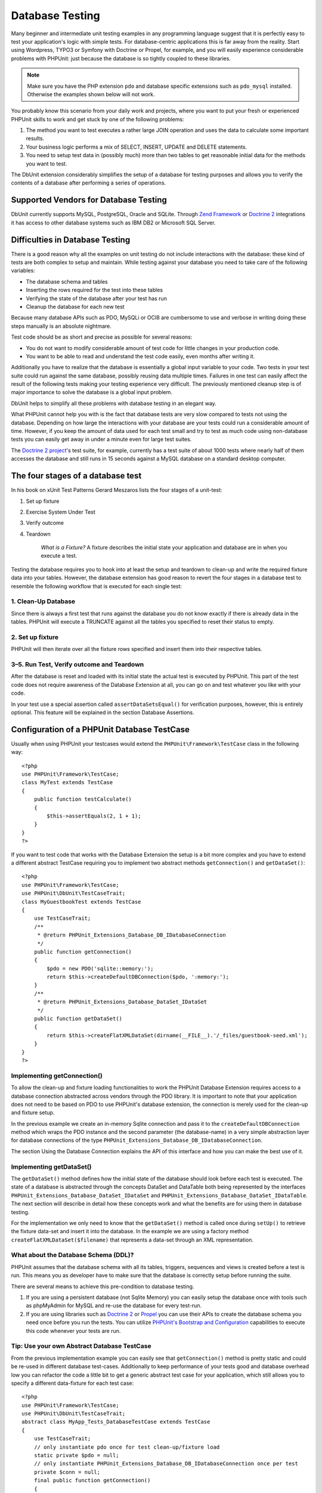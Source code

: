 

.. _database:

================
Database Testing
================

Many beginner and intermediate unit testing examples in any programming
language suggest that it is perfectly easy to test your application's logic with
simple tests. For database-centric applications this is far away from the
reality. Start using Wordpress, TYPO3 or Symfony with Doctrine or Propel,
for example, and you will easily experience considerable problems with
PHPUnit: just because the database is so tightly coupled to these libraries.

.. note:: Make sure you have the PHP extension ``pdo`` and database
   specific extensions such as ``pdo_mysql`` installed.
   Otherwise the examples shown below will not work.

You probably know this scenario from your daily work and projects,
where you want to put your fresh or experienced PHPUnit skills to
work and get stuck by one of the following problems:

#. The method you want to test executes a rather large JOIN operation and
   uses the data to calculate some important results.

#. Your business logic performs a mix of SELECT, INSERT, UPDATE and
   DELETE statements.

#. You need to setup test data in (possibly much) more than two tables
   to get reasonable initial data for the methods you want to test.

The DbUnit extension considerably simplifies the setup of a database for
testing purposes and allows you to verify the contents of a database after
performing a series of operations.

.. _database.supported-vendors-for-database-testing:

Supported Vendors for Database Testing
######################################

DbUnit currently supports MySQL, PostgreSQL, Oracle and SQLite. Through
`Zend Framework <http://framework.zend.com>`_ or
`Doctrine 2 <http://www.doctrine-project.org>`_
integrations it has access to other database systems such as IBM DB2 or
Microsoft SQL Server.

.. _database.difficulties-in-database-testing:

Difficulties in Database Testing
################################

There is a good reason why all the examples on unit testing do not include
interactions with the database: these kind of tests are both complex to
setup and maintain. While testing against your database you need to take
care of the following variables:

- The database schema and tables

- Inserting the rows required for the test into these tables

- Verifying the state of the database after your test has run

- Cleanup the database for each new test

Because many database APIs such as PDO, MySQLi or OCI8 are cumbersome to
use and verbose in writing doing these steps manually is an absolute
nightmare.

Test code should be as short and precise as possible for several reasons:

- You do not want to modify considerable amount of test code for little
  changes in your production code.

- You want to be able to read and understand the test code easily,
  even months after writing it.

Additionally you have to realize that the database is essentially a
global input variable to your code. Two tests in your test suite
could run against the same database, possibly reusing data multiple
times. Failures in one test can easily affect the result of the
following tests making your testing experience very difficult. The
previously mentioned cleanup step is of major importance
to solve the database is a global input problem.

DbUnit helps to simplify all these problems with database testing in an
elegant way.

What PHPUnit cannot help you with is the fact that database tests
are very slow compared to tests not using the database. Depending
on how large the interactions with your database are your tests
could run a considerable amount of time. However, if you keep the amount of
data used for each test small and try to test as much code using
non-database tests you can easily get away in under a minute even
for large test suites.

The `Doctrine 2
project <http://www.doctrine-project.org>`_'s test suite, for example, currently has a test suite of
about 1000 tests where nearly half of them accesses the database
and still runs in 15 seconds against a MySQL database on a standard
desktop computer.

.. _database.the-four-stages-of-a-database-test:

The four stages of a database test
##################################

In his book on xUnit Test Patterns Gerard Meszaros lists the four
stages of a unit-test:

#. Set up fixture

#. Exercise System Under Test

#. Verify outcome

#. Teardown

    *What is a Fixture?*
    A fixture describes the initial state your application and database
    are in when you execute a test.

Testing the database requires you to hook into at least the
setup and teardown to clean-up and write the required fixture data
into your tables. However, the database extension has good reason to
revert the four stages in a database test to resemble the following
workflow that is executed for each single test:

.. _database.clean-up-database:

1. Clean-Up Database
====================

Since there is always a first test that runs against the database
you do not know exactly if there is already data in the tables.
PHPUnit will execute a TRUNCATE against all the tables you
specified to reset their status to empty.

.. _database.set-up-fixture:

2. Set up fixture
=================

PHPUnit will then iterate over all the fixture rows specified and
insert them into their respective tables.

.. _database.run-test-verify-outcome-and-teardown:

3–5. Run Test, Verify outcome and Teardown
==========================================

After the database is reset and loaded with its initial state the
actual test is executed by PHPUnit. This part of the test code does
not require awareness of the Database Extension at all, you can
go on and test whatever you like with your code.

In your test use a special assertion called
``assertDataSetsEqual()`` for verification purposes,
however, this is entirely optional. This feature will be explained
in the section Database Assertions.

.. _database.configuration-of-a-phpunit-database-testcase:

Configuration of a PHPUnit Database TestCase
############################################

Usually when using PHPUnit your testcases would extend the
``PHPUnit\Framework\TestCase`` class in the
following way:

::

    <?php
    use PHPUnit\Framework\TestCase;
    class MyTest extends TestCase
    {
        public function testCalculate()
        {
            $this->assertEquals(2, 1 + 1);
        }
    }
    ?>

If you want to test code that works with the Database Extension the
setup is a bit more complex and you have to extend a different
abstract TestCase requiring you to implement two abstract methods
``getConnection()`` and
``getDataSet()``:

::

    <?php
    use PHPUnit\Framework\TestCase;
    use PHPUnit\DbUnit\TestCaseTrait;
    class MyGuestbookTest extends TestCase
    {
        use TestCaseTrait;
        /**
         * @return PHPUnit_Extensions_Database_DB_IDatabaseConnection
         */
        public function getConnection()
        {
            $pdo = new PDO('sqlite::memory:');
            return $this->createDefaultDBConnection($pdo, ':memory:');
        }
        /**
         * @return PHPUnit_Extensions_Database_DataSet_IDataSet
         */
        public function getDataSet()
        {
            return $this->createFlatXMLDataSet(dirname(__FILE__).'/_files/guestbook-seed.xml');
        }
    }
    ?>

.. _database.implementing-getconnection:

Implementing getConnection()
============================

To allow the clean-up and fixture loading functionalities to work
the PHPUnit Database Extension requires access to a database
connection abstracted across vendors through the PDO library. It
is important to note that your application does not need to be
based on PDO to use PHPUnit's database extension, the connection is
merely used for the clean-up and fixture setup.

In the previous example we create an in-memory Sqlite connection
and pass it to the ``createDefaultDBConnection``
method which wraps the PDO instance and the second parameter (the
database-name) in a very simple abstraction layer for database
connections of the type
``PHPUnit_Extensions_Database_DB_IDatabaseConnection``.

The section Using the Database Connection explains
the API of this interface and how you can make the best use of it.

.. _database.implementing-getdataset:

Implementing getDataSet()
=========================

The ``getDataSet()`` method defines how the initial
state of the database should look before each test is
executed. The state of a database is abstracted through the
concepts DataSet and DataTable both being represented by the
interfaces
``PHPUnit_Extensions_Database_DataSet_IDataSet`` and
``PHPUnit_Extensions_Database_DataSet_IDataTable``.
The next section will describe in detail how these concepts work
and what the benefits are for using them in database testing.

For the implementation we only need to know that the
``getDataSet()`` method is called once during
``setUp()`` to retrieve the fixture data-set and
insert it into the database. In the example we are using a factory
method ``createFlatXMLDataSet($filename)`` that
represents a data-set through an XML representation.

.. _database.what-about-the-database-schema-ddl:

What about the Database Schema (DDL)?
=====================================

PHPUnit assumes that the database schema with all its tables,
triggers, sequences and views is created before a test is run. This
means you as developer have to make sure that the database is
correctly setup before running the suite.

There are several means to achieve this pre-condition to database
testing.

#. If you are using a persistent database (not Sqlite Memory) you can
   easily setup the database once with tools such as phpMyAdmin for
   MySQL and re-use the database for every test-run.

#. If you are using libraries such as
   `Doctrine 2 <http://www.doctrine-project.org>`_ or
   `Propel <http://www.propelorm.org/>`_
   you can use their APIs to create the database schema you
   need once before you run the tests. You can utilize
   `PHPUnit's Bootstrap and Configuration <textui.html>`_
   capabilities to execute this code whenever your tests are run.

.. _database.tip-use-your-own-abstract-database-testcase:

Tip: Use your own Abstract Database TestCase
============================================

From the previous implementation example you can easily see that
``getConnection()`` method is pretty static and
could be re-used in different database test-cases. Additionally to
keep performance of your tests good and database overhead low you
can refactor the code a little bit to get a generic abstract test
case for your application, which still allows you to specify a
different data-fixture for each test case:

::

    <?php
    use PHPUnit\Framework\TestCase;
    use PHPUnit\DbUnit\TestCaseTrait;
    abstract class MyApp_Tests_DatabaseTestCase extends TestCase
    {
        use TestCaseTrait;
        // only instantiate pdo once for test clean-up/fixture load
        static private $pdo = null;
        // only instantiate PHPUnit_Extensions_Database_DB_IDatabaseConnection once per test
        private $conn = null;
        final public function getConnection()
        {
            if ($this->conn === null) {
                if (self::$pdo == null) {
                    self::$pdo = new PDO('sqlite::memory:');
                }
                $this->conn = $this->createDefaultDBConnection(self::$pdo, ':memory:');
            }
            return $this->conn;
        }
    }
    ?>

This has the database connection hardcoded in the PDO connection
though. PHPUnit has another awesome feature that could make this
testcase even more generic. If you use the
`XML Configuration <appendixes.configuration.html#appendixes.configuration.php-ini-constants-variables>`_
you could make the database connection configurable per test-run.
First let's create a phpunit.xml file in our tests/
directory of the application that looks like:

::

    <?xml version="1.0" encoding="UTF-8" ?>
    <phpunit>
        <php>
            <var name="DB_DSN" value="mysql:dbname=myguestbook;host=localhost" />
            <var name="DB_USER" value="user" />
            <var name="DB_PASSWD" value="passwd" />
            <var name="DB_DBNAME" value="myguestbook" />
        </php>
    </phpunit>

We can now modify our test-case to look like:

::

    <?php
    use PHPUnit\Framework\TestCase;
    use PHPUnit\DbUnit\TestCaseTrait;
    abstract class Generic_Tests_DatabaseTestCase extends TestCase
    {
        use TestCaseTrait;
        // only instantiate pdo once for test clean-up/fixture load
        static private $pdo = null;
        // only instantiate PHPUnit_Extensions_Database_DB_IDatabaseConnection once per test
        private $conn = null;
        final public function getConnection()
        {
            if ($this->conn === null) {
                if (self::$pdo == null) {
                    self::$pdo = new PDO( $GLOBALS['DB_DSN'], $GLOBALS['DB_USER'], $GLOBALS['DB_PASSWD'] );
                }
                $this->conn = $this->createDefaultDBConnection(self::$pdo, $GLOBALS['DB_DBNAME']);
            }
            return $this->conn;
        }
    }
    ?>

We can now run the database test suite using different
configurations from the command-line interface:

::

    user@desktop> phpunit --configuration developer-a.xml MyTests/user@desktop> phpunit --configuration developer-b.xml MyTests/

The possibility to run the database tests against different
database targets easily is very important if you are developing on
the development machine. If several developers run the database
tests against the same database connection you can easily
experience test-failures because of race-conditions.

.. _database.understanding-datasets-and-datatables:

Understanding DataSets and DataTables
#####################################

A central concept of PHPUnit's Database Extension are DataSets and
DataTables. You should try to understand this simple concept to
master database testing with PHPUnit. The DataSet and DataTable are
an abstraction layer around your database tables, rows and
columns. A simple API hides the underlying database contents in an
object structure, which can also be implemented by other
non-database sources.

This abstraction is necessary to compare the actual contents of a
database against the expected contents. Expectations can be
represented as XML, YAML, CSV files or PHP array for example. The
DataSet and DataTable interfaces enable the comparison of these
conceptually different sources, emulating relational database
storage in a semantically similar approach.

A workflow for database assertions in your tests then consists of
three simple steps:

- Specify one or more tables in your database by table name (actual
  dataset)

- Specify the expected dataset in your preferred format (YAML, XML,
  ..)

- Assert that both dataset representations equal each other.

Assertions are not the only use-case for the DataSet and DataTable
in PHPUnit's Database Extension. As shown in the previous section
they also describe the initial contents of a database. You are
forced to define a fixture dataset by the Database TestCase, which
is then used to:

- Delete all the rows from the tables specified in the dataset.

- Write all the rows in the data-tables into the database.

.. _database.available-implementations:

Available Implementations
=========================

There are three different types of datasets/datatables:

- File-Based DataSets and DataTables

- Query-Based DataSet and DataTable

- Filter and Composition DataSets and DataTables

The file-based datasets and tables are generally used for the
initial fixture and to describe the expected state of the database.

.. _database.flat-xml-dataset:

Flat XML DataSet
----------------

The most common dataset is called Flat XML. It is a very simple xml
format where a tag inside the root node
``<dataset>`` represents exactly one row in the
database. The tags name equals the table to insert the row into and
an attribute represents the column. An example for a simple guestbook
application could look like this:

::

    <?xml version="1.0" ?>
    <dataset>
        <guestbook id="1" content="Hello buddy!" user="joe" created="2010-04-24 17:15:23" />
        <guestbook id="2" content="I like it!" user="nancy" created="2010-04-26 12:14:20" />
    </dataset>

This is obviously easy to write. Here
``<guestbook>`` is the table name where two rows
are inserted into each with four columns id,
content, user and
created with their respective values.

However, this simplicity comes at a cost.

From the previous example it isn't obvious how you would specify an
empty table. You can insert a tag with no attributes with the name
of the empty table. A flat xml file for an empty guestbook table
would then look like:

::

    <?xml version="1.0" ?>
    <dataset>
        <guestbook />
    </dataset>

The handling of NULL values with the flat xml dataset is tedious. A
NULL value is different than an empty string value in almost any
database (Oracle being an exception), something that is difficult
to describe in the flat xml format. You can represent a NULL's value
by omitting the attribute from the row specification. If our
guestbook would allow anonymous entries represented by a NULL value
in the user column, a hypothetical state of the guestbook table
could look like:

::

    <?xml version="1.0" ?>
    <dataset>
        <guestbook id="1" content="Hello buddy!" user="joe" created="2010-04-24 17:15:23" />
        <guestbook id="2" content="I like it!" created="2010-04-26 12:14:20" />
    </dataset>

In this case the second entry is posted anonymously. However, this
leads to a serious problem with column recognition. During dataset
equality assertions each dataset has to specify what columns a
table holds. If an attribute is NULL for all the rows of a
data-table, how would the Database Extension know that the column
should be part of the table?

The flat xml dataset makes a crucial assumption now, defining that
the attributes on the first defined row of a table define the
columns of this table. In the previous example this would mean
id, content, user and
created are columns of the guestbook table. For the
second row where user is not defined a NULL would be
inserted into the database.

When the first guestbook entry is deleted from the dataset only
id, content and
created would be columns of the guestbook table,
since user is not specified.

To use the Flat XML dataset effectively when NULL values are
relevant the first row of each table must not contain any NULL
value and only successive rows are allowed to omit attributes. This
can be awkward, since the order of the rows is a relevant factor
for database assertions.

In turn, if you specify only a subset of the table columns in the
Flat XML dataset all the omitted values are set to their default
values. This will lead to errors if one of the omitted columns is
defined as NOT NULL DEFAULT NULL.

In conclusion I can only advise using the Flat XML datasets if you
do not need NULL values.

You can create a flat xml dataset instance from within your
Database TestCase by calling the
``createFlatXmlDataSet($filename)`` method:

::

    <?php
    use PHPUnit\Framework\TestCase;
    use PHPUnit\DbUnit\TestCaseTrait;
    class MyTestCase extends TestCase
    {
        use TestCaseTrait;
        public function getDataSet()
        {
            return $this->createFlatXmlDataSet('myFlatXmlFixture.xml');
        }
    }
    ?>

.. _database.xml-dataset:

XML DataSet
-----------

There is another more structured XML dataset, which is a bit more
verbose to write but avoids the NULL problems of the Flat XML
dataset. Inside the root node ``<dataset>`` you
can specify ``<table>``,
``<column>``, ``<row>``,
``<value>`` and
``<null />`` tags. An equivalent dataset to the
previously defined Guestbook Flat XML looks like:

::

    <?xml version="1.0" ?>
    <dataset>
        <table name="guestbook">
            <column>id</column>
            <column>content</column>
            <column>user</column>
            <column>created</column>
            <row>
                <value>1</value>
                <value>Hello buddy!</value>
                <value>joe</value>
                <value>2010-04-24 17:15:23</value>
            </row>
            <row>
                <value>2</value>
                <value>I like it!</value>
                <null />
                <value>2010-04-26 12:14:20</value>
            </row>
        </table>
    </dataset>

Any defined ``<table>`` has a name and requires
a definition of all the columns with their names. It can contain zero
or any positive number of nested ``<row>``
elements. Defining no ``<row>`` element means
the table is empty. The ``<value>`` and
``<null />`` tags have to be specified in the
order of the previously given ``<column>``
elements. The ``<null />`` tag obviously means
that the value is NULL.

You can create a xml dataset instance from within your
Database TestCase by calling the
``createXmlDataSet($filename)`` method:

::

    <?php
    use PHPUnit\Framework\TestCase;
    use PHPUnit\DbUnit\TestCaseTrait;
    class MyTestCase extends TestCase
    {
        use TestCaseTrait;
        public function getDataSet()
        {
            return $this->createXMLDataSet('myXmlFixture.xml');
        }
    }
    ?>

.. _database.mysql-xml-dataset:

MySQL XML DataSet
-----------------

This new XML format is specific to the
`MySQL database server <http://www.mysql.com>`_.
Support for it was added in PHPUnit 3.5. Files in this format can
be generated using the
```mysqldump`` <http://dev.mysql.com/doc/refman/5.0/en/mysqldump.html>`_
utility. Unlike CSV datasets, which ``mysqldump``
also supports, a single file in this XML format can contain data
for multiple tables. You can create a file in this format by
invoking ``mysqldump`` like so:

::

    mysqldump --xml -t -u \[username] --password=[password] \[database] > /path/to/file.xml

This file can be used in your Database TestCase by calling the
``createMySQLXMLDataSet($filename)`` method:

::

    <?php
    use PHPUnit\Framework\TestCase;
    use PHPUnit\DbUnit\TestCaseTrait;
    class MyTestCase extends TestCase
    {
        use TestCaseTrait;
        public function getDataSet()
        {
            return $this->createMySQLXMLDataSet('/path/to/file.xml');
        }
    }
    ?>

.. _database.yaml-dataset:

YAML DataSet
------------

Alternatively, you can use YAML dataset for the guestbook example:

::

    guestbook:
      -
        id: 1
        content: "Hello buddy!"
        user: "joe"
        created: 2010-04-24 17:15:23
      -
        id: 2
        content: "I like it!"
        user:
        created: 2010-04-26 12:14:20

This is simple, convient AND it solves the NULL issue that the
similar Flat XML dataset has. A NULL in YAML is just the column
name without no value specified. An empty string is specified as
``column1: ""``.

The YAML Dataset has no factory method on the Database TestCase
currently, so you have to instantiate it manually:

::

    <?php
    use PHPUnit\Framework\TestCase;
    use PHPUnit\DbUnit\TestCaseTrait;
    class YamlGuestbookTest extends TestCase
    {
        use TestCaseTrait;
        protected function getDataSet()
        {
            return new PHPUnit_Extensions_Database_DataSet_YamlDataSet(
                dirname(__FILE__)."/_files/guestbook.yml"
            );
        }
    }
    ?>

.. _database.csv-dataset:

CSV DataSet
-----------

Another file-based dataset is based on CSV files. Each table of the
dataset is represented as a single CSV file. For our guestbook
example we would define a guestbook-table.csv file:

::

    id,content,user,created
    1,"Hello buddy!","joe","2010-04-24 17:15:23"
    2,"I like it!","nancy","2010-04-26 12:14:20"

While this is very convenient for editing with Excel or OpenOffice,
you cannot specify NULL values with the CSV dataset. An empty
column will lead to the database default empty value being inserted
into the column.

You can create a CSV DataSet by calling:

::

    <?php
    use PHPUnit\Framework\TestCase;
    use PHPUnit\DbUnit\TestCaseTrait;
    class CsvGuestbookTest extends TestCase
    {
        use TestCaseTrait;
        protected function getDataSet()
        {
            $dataSet = new PHPUnit_Extensions_Database_DataSet_CsvDataSet();
            $dataSet->addTable('guestbook', dirname(__FILE__)."/_files/guestbook.csv");
            return $dataSet;
        }
    }
    ?>

.. _database.array-dataset:

Array DataSet
-------------

There is no Array based DataSet in PHPUnit's Database Extension
(yet), but we can implement our own easily. Our guestbook example
should look like:

::

    <?php
    use PHPUnit\Framework\TestCase;
    use PHPUnit\DbUnit\TestCaseTrait;
    class ArrayGuestbookTest extends TestCase
    {
        use TestCaseTrait;
        protected function getDataSet()
        {
            return new MyApp_DbUnit_ArrayDataSet(
                [
                    'guestbook' => [
                        [
                            'id' => 1,
                            'content' => 'Hello buddy!',
                            'user' => 'joe',
                            'created' => '2010-04-24 17:15:23'
                        ],
                        [
                            'id' => 2,
                            'content' => 'I like it!',
                            'user' => null,
                            'created' => '2010-04-26 12:14:20'
                        ],
                    ],
                ]
            );
        }
    }
    ?>

A PHP DataSet has obvious advantages over all the other file-based
datasets:

- PHP Arrays can obviously handle ``NULL`` values.

- You won't need additional files for assertions and can specify them
  directly in the TestCase.

For this dataset like the Flat XML, CSV and YAML DataSets the keys
of the first specified row define the table's column names, in the
previous case this would be id,
content, user and
created.

The implementation for this Array DataSet is simple and
straightforward:

::

    <?php
    class MyApp_DbUnit_ArrayDataSet extends PHPUnit_Extensions_Database_DataSet_AbstractDataSet
    {
        /**
         * @var array
         */
        protected $tables = [];
        /**
         * @param array $data
         */
        public function __construct(array $data)
        {
            foreach ($data AS $tableName => $rows) {
                $columns = [];
                if (isset($rows[0])) {
                    $columns = array_keys($rows[0]);
                }
                $metaData = new PHPUnit_Extensions_Database_DataSet_DefaultTableMetaData($tableName, $columns);
                $table = new PHPUnit_Extensions_Database_DataSet_DefaultTable($metaData);
                foreach ($rows AS $row) {
                    $table->addRow($row);
                }
                $this->tables[$tableName] = $table;
            }
        }
        protected function createIterator($reverse = false)
        {
            return new PHPUnit_Extensions_Database_DataSet_DefaultTableIterator($this->tables, $reverse);
        }
        public function getTable($tableName)
        {
            if (!isset($this->tables[$tableName])) {
                throw new InvalidArgumentException("$tableName is not a table in the current database.");
            }
            return $this->tables[$tableName];
        }
    }
    ?>

.. _database.query-sql-dataset:

Query (SQL) DataSet
-------------------

For database assertions you do not only need the file-based datasets
but also a Query/SQL based Dataset that contains the actual
contents of the database. This is where the Query DataSet shines:

::

    <?php
    $ds = new PHPUnit_Extensions_Database_DataSet_QueryDataSet($this->getConnection());
    $ds->addTable('guestbook');
    ?>

Adding a table just by name is an implicit way to define the
data-table with the following query:

::

    <?php
    $ds = new PHPUnit_Extensions_Database_DataSet_QueryDataSet($this->getConnection());
    $ds->addTable('guestbook', 'SELECT * FROM guestbook');
    ?>

You can make use of this by specifying arbitrary queries for your
tables, for example restricting rows, column or adding
``ORDER BY`` clauses:

::

    <?php
    $ds = new PHPUnit_Extensions_Database_DataSet_QueryDataSet($this->getConnection());
    $ds->addTable('guestbook', 'SELECT id, content FROM guestbook ORDER BY created DESC');
    ?>

The section on Database Assertions will show some more details on
how to make use of the Query DataSet.

.. _database.database-db-dataset:

Database (DB) Dataset
---------------------

Accessing the Test Connection you can automatically create a
DataSet that consists of all the tables with their content in the
database specified as second parameter to the Connections Factory
method.

You can either create a dataset for the complete database as shown
in ``testGuestbook()``, or restrict it to a set of
specified table names with a whitelist as shown in
``testFilteredGuestbook()`` method.

::

    <?php
    use PHPUnit\Framework\TestCase;
    use PHPUnit\DbUnit\TestCaseTrait;
    class MySqlGuestbookTest extends TestCase
    {
        use TestCaseTrait;
        /**
         * @return PHPUnit_Extensions_Database_DB_IDatabaseConnection
         */
        public function getConnection()
        {
            $database = 'my_database';
            $user = 'my_user';
            $password = 'my_password';
            $pdo = new PDO('mysql:...', $user, $password);
            return $this->createDefaultDBConnection($pdo, $database);
        }
        public function testGuestbook()
        {
            $dataSet = $this->getConnection()->createDataSet();
            // ...
        }
        public function testFilteredGuestbook()
        {
            $tableNames = ['guestbook'];
            $dataSet = $this->getConnection()->createDataSet($tableNames);
            // ...
        }
    }
    ?>

.. _database.replacement-dataset:

Replacement DataSet
-------------------

I have been talking about NULL problems with the Flat XML and CSV
DataSet, but there is a slightly complicated workaround to get both
types of datasets working with NULLs.

The Replacement DataSet is a decorator for an existing dataset and
allows you to replace values in any column of the dataset by another
replacement value. To get our guestbook example working with NULL
values we specify the file like:

::

    <?xml version="1.0" ?>
    <dataset>
        <guestbook id="1" content="Hello buddy!" user="joe" created="2010-04-24 17:15:23" />
        <guestbook id="2" content="I like it!" user="##NULL##" created="2010-04-26 12:14:20" />
    </dataset>

We then wrap the Flat XML DataSet into a Replacement DataSet:

::

    <?php
    use PHPUnit\Framework\TestCase;
    use PHPUnit\DbUnit\TestCaseTrait;
    class ReplacementTest extends TestCase
    {
        use TestCaseTrait;
        public function getDataSet()
        {
            $ds = $this->createFlatXmlDataSet('myFlatXmlFixture.xml');
            $rds = new PHPUnit_Extensions_Database_DataSet_ReplacementDataSet($ds);
            $rds->addFullReplacement('##NULL##', null);
            return $rds;
        }
    }
    ?>

.. _database.dataset-filter:

DataSet Filter
--------------

If you have a large fixture file you can use the DataSet Filter for
white- and blacklisting of tables and columns that should be
contained in a sub-dataset. This is especially handy in combination
with the DB DataSet to filter the columns of the datasets.

::

    <?php
    use PHPUnit\Framework\TestCase;
    use PHPUnit\DbUnit\TestCaseTrait;
    class DataSetFilterTest extends TestCase
    {
        use TestCaseTrait;
        public function testIncludeFilteredGuestbook()
        {
            $tableNames = ['guestbook'];
            $dataSet = $this->getConnection()->createDataSet();
            $filterDataSet = new PHPUnit_Extensions_Database_DataSet_DataSetFilter($dataSet);
            $filterDataSet->addIncludeTables(['guestbook']);
            $filterDataSet->setIncludeColumnsForTable('guestbook', ['id', 'content']);
            // ..
        }
        public function testExcludeFilteredGuestbook()
        {
            $tableNames = ['guestbook'];
            $dataSet = $this->getConnection()->createDataSet();
            $filterDataSet = new PHPUnit_Extensions_Database_DataSet_DataSetFilter($dataSet);
            $filterDataSet->addExcludeTables(['foo', 'bar', 'baz']); // only keep the guestbook table!
            $filterDataSet->setExcludeColumnsForTable('guestbook', ['user', 'created']);
            // ..
        }
    }
    ?>

    *NOTE* You cannot use both exclude
    and include column filtering on the same table, only on different
    ones. Plus it is only possible to either white- or blacklist
    tables, not both of them.

.. _database.composite-dataset:

Composite DataSet
-----------------

The composite DataSet is very useful for aggregating several
already existing datasets into a single dataset. When several
datasets contain the same table the rows are appended in the
specified order. For example if we have two datasets
*fixture1.xml*:

::

    <?xml version="1.0" ?>
    <dataset>
        <guestbook id="1" content="Hello buddy!" user="joe" created="2010-04-24 17:15:23" />
    </dataset>

and *fixture2.xml*:

::

    <?xml version="1.0" ?>
    <dataset>
        <guestbook id="2" content="I like it!" user="##NULL##" created="2010-04-26 12:14:20" />
    </dataset>

Using the Composite DataSet we can aggregate both fixture files:

::

    <?php
    use PHPUnit\Framework\TestCase;
    use PHPUnit\DbUnit\TestCaseTrait;
    class CompositeTest extends TestCase
    {
        use TestCaseTrait;
        public function getDataSet()
        {
            $ds1 = $this->createFlatXmlDataSet('fixture1.xml');
            $ds2 = $this->createFlatXmlDataSet('fixture2.xml');
            $compositeDs = new PHPUnit_Extensions_Database_DataSet_CompositeDataSet();
            $compositeDs->addDataSet($ds1);
            $compositeDs->addDataSet($ds2);
            return $compositeDs;
        }
    }
    ?>

.. _database.beware-of-foreign-keys:

Beware of Foreign Keys
======================

During Fixture SetUp PHPUnit's Database Extension inserts the rows
into the database in the order they are specified in your fixture.
If your database schema uses foreign keys this means you have to
specify the tables in an order that does not cause foreign key
constraints to fail.

.. _database.implementing-your-own-datasetsdatatables:

Implementing your own DataSets/DataTables
=========================================

To understand the internals of DataSets and DataTables, lets have a
look at the interface of a DataSet. You can skip this part if you
do not plan to implement your own DataSet or DataTable.

::

    <?php
    interface PHPUnit_Extensions_Database_DataSet_IDataSet extends IteratorAggregate
    {
        public function getTableNames();
        public function getTableMetaData($tableName);
        public function getTable($tableName);
        public function assertEquals(PHPUnit_Extensions_Database_DataSet_IDataSet $other);
        public function getReverseIterator();
    }
    ?>

The public interface is used internally by the
``assertDataSetsEqual()`` assertion on the Database
TestCase to check for dataset quality. From the
``IteratorAggregate`` interface the IDataSet
inherits the ``getIterator()`` method to iterate
over all tables of the dataset. The reverse iterator allows PHPUnit to
truncate tables opposite the order they were created to satisfy foreign
key constraints.

Depending on the implementation different approaches are taken to
add table instances to a dataset. For example, tables are added
internally during construction from the source file in all
file-based datasets such as ``YamlDataSet``,
``XmlDataSet`` or ``FlatXmlDataSet``.

A table is also represented by the following interface:

::

    <?php
    interface PHPUnit_Extensions_Database_DataSet_ITable
    {
        public function getTableMetaData();
        public function getRowCount();
        public function getValue($row, $column);
        public function getRow($row);
        public function assertEquals(PHPUnit_Extensions_Database_DataSet_ITable $other);
    }
    ?>

Except the ``getTableMetaData()`` method it is
pretty self-explainatory. The used methods are all required for
the different assertions of the Database Extension that are
explained in the next chapter. The
``getTableMetaData()`` method has to return an
implementation of the
``PHPUnit_Extensions_Database_DataSet_ITableMetaData``
interface, which describes the structure of the table. It holds
information on:

- The table name

- An array of column-names of the table, ordered by their appearance
  in the result-set.

- An array of the primary-key columns.

This interface also has an assertion that checks if two instances
of Table Metadata equal each other, which is used by the data-set
equality assertion.

.. _database.the-connection-api:

The Connection API
##################

There are three interesting methods on the Connection interface
which has to be returned from the
``getConnection()`` method on the Database TestCase:

::

    <?php
    interface PHPUnit_Extensions_Database_DB_IDatabaseConnection
    {
        public function createDataSet(Array $tableNames = NULL);
        public function createQueryTable($resultName, $sql);
        public function getRowCount($tableName, $whereClause = NULL);
        // ...
    }
    ?>

#. The ``createDataSet()`` method creates a Database
   (DB) DataSet as described in the DataSet implementations section.
   ::
       <?php
       use PHPUnit\Framework\TestCase;
       use PHPUnit\DbUnit\TestCaseTrait;
       class ConnectionTest extends TestCase
       {
           use TestCaseTrait;
           public function testCreateDataSet()
           {
               $tableNames = ['guestbook'];
               $dataSet = $this->getConnection()->createDataSet();
           }
       }
       ?>

#. The ``createQueryTable()`` method can be used to
   create instances of a QueryTable, give them a result name and SQL
   query. This is a handy method when it comes to result/table
   assertions as will be shown in the next section on the Database
   Assertions API.
   ::
       <?php
       use PHPUnit\Framework\TestCase;
       use PHPUnit\DbUnit\TestCaseTrait;
       class ConnectionTest extends TestCase
       {
           use TestCaseTrait;
           public function testCreateQueryTable()
           {
               $tableNames = ['guestbook'];
               $queryTable = $this->getConnection()->createQueryTable('guestbook', 'SELECT * FROM guestbook');
           }
       }
       ?>

#. The ``getRowCount()`` method is a convienent way to
   access the number of rows in a table, optionally filtered by an
   additional where clause. This can be used with a simple equality
   assertion:
   ::
       <?php
       use PHPUnit\Framework\TestCase;
       use PHPUnit\DbUnit\TestCaseTrait;
       class ConnectionTest extends TestCase
       {
           use TestCaseTrait;
           public function testGetRowCount()
           {
               $this->assertEquals(2, $this->getConnection()->getRowCount('guestbook'));
           }
       }
       ?>

.. _database.database-assertions-api:

Database Assertions API
#######################

For a testing tool the Database Extension surely provides some
assertions that you can use to verify the current state of the
database, tables and the row-count of tables. This section
describes this functionality in detail:

.. _database.asserting-the-row-count-of-a-table:

Asserting the Row-Count of a Table
==================================

It is often helpful to check if a table contains a specific amount
of rows. You can easily achieve this without additional glue code
using the Connection API. Say we wanted to check that after
insertion of a row into our guestbook we not only have the two
initial entries that have accompanied us in all the previous
examples, but a third one:

::

    <?php
    use PHPUnit\Framework\TestCase;
    use PHPUnit\DbUnit\TestCaseTrait;
    class GuestbookTest extends TestCase
    {
        use TestCaseTrait;
        public function testAddEntry()
        {
            $this->assertEquals(2, $this->getConnection()->getRowCount('guestbook'), "Pre-Condition");
            $guestbook = new Guestbook();
            $guestbook->addEntry("suzy", "Hello world!");
            $this->assertEquals(3, $this->getConnection()->getRowCount('guestbook'), "Inserting failed");
        }
    }
    ?>

.. _database.asserting-the-state-of-a-table:

Asserting the State of a Table
==============================

The previous assertion is helpful, but we surely want to check the
actual contents of the table to verify that all the values were
written into the correct columns. This can be achieved by a table
assertion.

For this we would define a Query Table instance which derives its
content from a table name and SQL query and compare it to a
File/Array Based Data Set:

::

    <?php
    use PHPUnit\Framework\TestCase;
    use PHPUnit\DbUnit\TestCaseTrait;
    class GuestbookTest extends TestCase
    {
        use TestCaseTrait;
        public function testAddEntry()
        {
            $guestbook = new Guestbook();
            $guestbook->addEntry("suzy", "Hello world!");
            $queryTable = $this->getConnection()->createQueryTable(
                'guestbook', 'SELECT * FROM guestbook'
            );
            $expectedTable = $this->createFlatXmlDataSet("expectedBook.xml")
                                  ->getTable("guestbook");
            $this->assertTablesEqual($expectedTable, $queryTable);
        }
    }
    ?>

Now we have to write the *expectedBook.xml* Flat
XML file for this assertion:

::

    <?xml version="1.0" ?>
    <dataset>
        <guestbook id="1" content="Hello buddy!" user="joe" created="2010-04-24 17:15:23" />
        <guestbook id="2" content="I like it!" user="nancy" created="2010-04-26 12:14:20" />
        <guestbook id="3" content="Hello world!" user="suzy" created="2010-05-01 21:47:08" />
    </dataset>

This assertion would only pass on exactly one second of the
universe though, on *2010–05–01 21:47:08*. Dates
pose a special problem to database testing and we can circumvent
the failure by omitting the created column from the
assertion.

The adjusted *expectedBook.xml* Flat XML file
would probably have to look like the following to make the
assertion pass:

::

    <?xml version="1.0" ?>
    <dataset>
        <guestbook id="1" content="Hello buddy!" user="joe" />
        <guestbook id="2" content="I like it!" user="nancy" />
        <guestbook id="3" content="Hello world!" user="suzy" />
    </dataset>

We have to fix up the Query Table call:

::

    <?php
    $queryTable = $this->getConnection()->createQueryTable(
        'guestbook', 'SELECT id, content, user FROM guestbook'
    );
    ?>

.. _database.asserting-the-result-of-a-query:

Asserting the Result of a Query
===============================

You can also assert the result of complex queries with the Query
Table approach, just specify a result name with a query and
compare it to a dataset:

::

    <?php
    use PHPUnit\Framework\TestCase;
    use PHPUnit\DbUnit\TestCaseTrait;
    class ComplexQueryTest extends TestCase
    {
        use TestCaseTrait;
        public function testComplexQuery()
        {
            $queryTable = $this->getConnection()->createQueryTable(
                'myComplexQuery', 'SELECT complexQuery...'
            );
            $expectedTable = $this->createFlatXmlDataSet("complexQueryAssertion.xml")
                                  ->getTable("myComplexQuery");
            $this->assertTablesEqual($expectedTable, $queryTable);
        }
    }
    ?>

.. _database.asserting-the-state-of-multiple-tables:

Asserting the State of Multiple Tables
======================================

For sure you can assert the state of multiple tables at once and
compare a query dataset against a file based dataset. There are two
different ways for DataSet assertions.

#. You can use the Database (DB) DataSet from the Connection and
   compare it to a File-Based DataSet.
   ::
       <?php
       use PHPUnit\Framework\TestCase;
       use PHPUnit\DbUnit\TestCaseTrait;
       class DataSetAssertionsTest extends TestCase
       {
           use TestCaseTrait;
           public function testCreateDataSetAssertion()
           {
               $dataSet = $this->getConnection()->createDataSet(['guestbook']);
               $expectedDataSet = $this->createFlatXmlDataSet('guestbook.xml');
               $this->assertDataSetsEqual($expectedDataSet, $dataSet);
           }
       }
       ?>

#. You can construct the DataSet on your own:
   ::
       <?php
       use PHPUnit\Framework\TestCase;
       use PHPUnit\DbUnit\TestCaseTrait;
       class DataSetAssertionsTest extends TestCase
       {
           use TestCaseTrait;
           public function testManualDataSetAssertion()
           {
               $dataSet = new PHPUnit_Extensions_Database_DataSet_QueryDataSet();
               $dataSet->addTable('guestbook', 'SELECT id, content, user FROM guestbook'); // additional tables
               $expectedDataSet = $this->createFlatXmlDataSet('guestbook.xml');
               $this->assertDataSetsEqual($expectedDataSet, $dataSet);
           }
       }
       ?>

.. _database.frequently-asked-questions:

Frequently Asked Questions
##########################

.. _database.will-phpunit-re-create-the-database-schema-for-each-test:

Will PHPUnit (re-)create the database schema for each
test?
===========================================================

No, PHPUnit requires all database objects to be available when the
suite is started. The Database, tables, sequences, triggers and
views have to be created before you run the test suite.

`Doctrine 2 <http://www.doctrine-project.org>`_ or
`eZ Components <http://www.ezcomponents.org>`_ have
powerful tools that allow you to create the database schema from
pre-defined datastructures. However, these have to be hooked into
the PHPUnit extension to allow an automatic database re-creation
before the complete test-suite is run.

Since each test completely cleans the database you are not even
required to re-create the database for each test-run. A permanently
available database works perfectly.

.. _database.am-i-required-to-use-pdo-in-my-application-for-the-database-extension-to-work:

Am I required to use PDO in my application for the Database
Extension to work?
==============================================================================

No, PDO is only required for the fixture clean- and set-up and for
assertions. You can use whatever database abstraction you want
inside your own code.

.. _database.what-can-i-do-when-i-get-a-too-much-connections-error:

What can I do, when I get a
Too much Connections Error?
=======================================================

If you do not cache the PDO instance that is created from the
TestCase ``getConnection()`` method the number of
connections to the database is increasing by one or more with each
database test. With default configuration MySql only allows 100
concurrent connections other vendors also have maximum connection
limits.

The SubSection
Use your own Abstract Database TestCase shows how
you can prevent this error from happening by using a single cached
PDO instance in all your tests.

.. _database.how-to-handle-null-with-flat-xml-csv-datasets:

How to handle NULL with Flat XML / CSV Datasets?
================================================

Do not do this. Instead, you should use either the XML or the YAML
DataSets.


